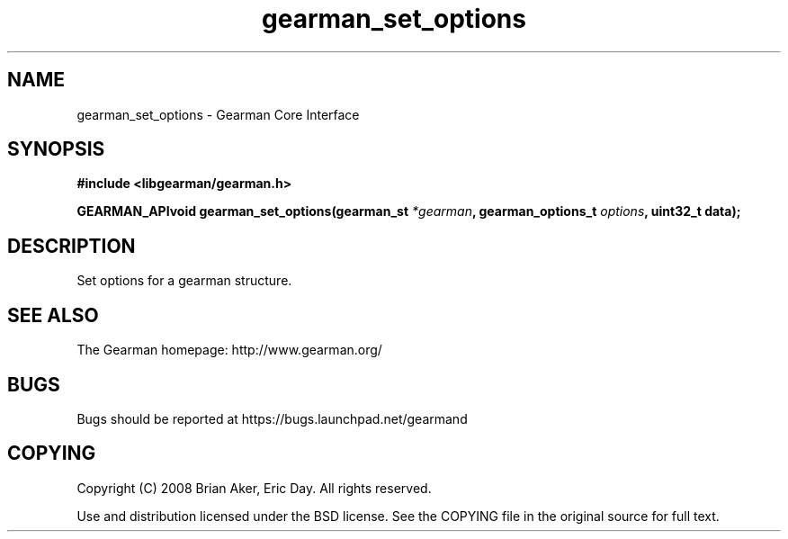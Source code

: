 .TH gearman_set_options 3 2009-07-02 "Gearman" "Gearman"
.SH NAME
gearman_set_options \- Gearman Core Interface
.SH SYNOPSIS
.B #include <libgearman/gearman.h>
.sp
.BI "GEARMAN_APIvoid gearman_set_options(gearman_st " *gearman ", gearman_options_t " options ", uint32_t data);"
.SH DESCRIPTION
Set options for a gearman structure.
.SH "SEE ALSO"
The Gearman homepage: http://www.gearman.org/
.SH BUGS
Bugs should be reported at https://bugs.launchpad.net/gearmand
.SH COPYING
Copyright (C) 2008 Brian Aker, Eric Day. All rights reserved.

Use and distribution licensed under the BSD license. See the COPYING file in the original source for full text.
